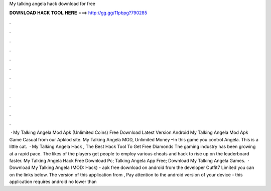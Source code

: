 My talking angela hack download for free

𝐃𝐎𝐖𝐍𝐋𝐎𝐀𝐃 𝐇𝐀𝐂𝐊 𝐓𝐎𝐎𝐋 𝐇𝐄𝐑𝐄 ===> http://gg.gg/11pbpg?790285

.

.

.

.

.

.

.

.

.

.

.

.

 · My Talking Angela Mod Apk (Unlimited Coins) Free Download Latest Version Android My Talking Angela Mod Apk Game Casual from our Apklod site. My Talking Angela MOD, Unlimited Money –In this game you control Angela. This is a little cat.  · My Talking Angela Hack , The Best Hack Tool To Get Free Diamonds The gaming industry has been growing at a rapid pace. The likes of the players get people to employ various cheats and hack to rise up on the leaderboard faster. My Talking Angela Hack Free Download Pc; Talking Angela App Free; Download My Talking Angela Games.  · Download My Talking Angela (MOD: Hack) - apk free download on android from the developer Outfit7 Limited you can on the links below. The version of this application from , Pay attention to the android version of your device - this application requires android no lower than 